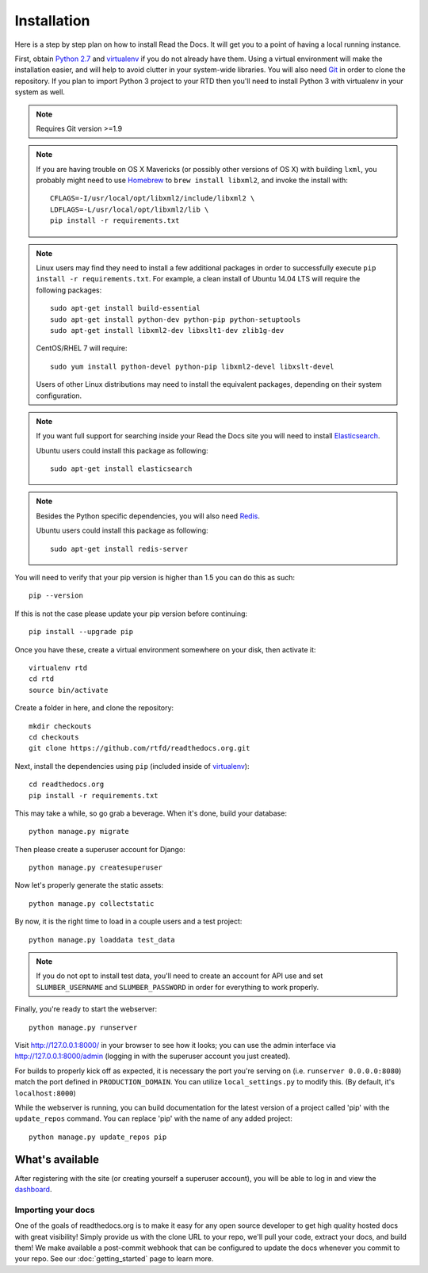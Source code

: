 .. _installing-read-the-docs:

Installation
============

Here is a step by step plan on how to install Read the Docs.
It will get you to a point of having a local running instance.


First, obtain `Python 2.7`_ and virtualenv_ if you do not already have them. Using a
virtual environment will make the installation easier, and will help to avoid
clutter in your system-wide libraries. You will also need Git_ in order to
clone the repository. If you plan to import Python 3 project to your RTD then you'll
need to install Python 3 with virtualenv in your system as well.


.. _Python 2.7: http://www.python.org/
.. _virtualenv: http://pypi.python.org/pypi/virtualenv
.. _Git: http://git-scm.com/
.. _Homebrew: http://brew.sh/
.. _Elasticsearch: https://www.elastic.co/products/elasticsearch
.. _PostgreSQL: https://www.postgresql.org/
.. _Redis: https://redis.io/

.. note::

    Requires Git version >=1.9

.. note::

    If you are having trouble on OS X Mavericks (or possibly other versions of
    OS X) with building ``lxml``, you probably might need to use Homebrew_
    to ``brew install libxml2``, and invoke the install with::

        CFLAGS=-I/usr/local/opt/libxml2/include/libxml2 \
        LDFLAGS=-L/usr/local/opt/libxml2/lib \
        pip install -r requirements.txt

.. note::

    Linux users may find they need to install a few additional packages
    in order to successfully execute ``pip install -r requirements.txt``.
    For example, a clean install of Ubuntu 14.04 LTS will require the
    following packages::

        sudo apt-get install build-essential
        sudo apt-get install python-dev python-pip python-setuptools
        sudo apt-get install libxml2-dev libxslt1-dev zlib1g-dev

    CentOS/RHEL 7 will require::

        sudo yum install python-devel python-pip libxml2-devel libxslt-devel

    Users of other Linux distributions may need to install the equivalent
    packages, depending on their system configuration.

.. note::

   If you want full support for searching inside your Read the Docs
   site you will need to install Elasticsearch_.

   Ubuntu users could install this package as following::

        sudo apt-get install elasticsearch

.. note::

   Besides the Python specific dependencies, you will also need Redis_.

   Ubuntu users could install this package as following::

        sudo apt-get install redis-server


You will need to verify that your pip version is higher than 1.5 you can do this as such::

    pip --version

If this is not the case please update your pip version before continuing::

    pip install --upgrade pip

Once you have these, create a virtual environment somewhere on your disk, then
activate it::

    virtualenv rtd
    cd rtd
    source bin/activate

Create a folder in here, and clone the repository::

    mkdir checkouts
    cd checkouts
    git clone https://github.com/rtfd/readthedocs.org.git

Next, install the dependencies using ``pip`` (included inside of virtualenv_)::

    cd readthedocs.org
    pip install -r requirements.txt

This may take a while, so go grab a beverage. When it's done, build your
database::

    python manage.py migrate

Then please create a superuser account for Django::

    python manage.py createsuperuser

Now let's properly generate the static assets::

    python manage.py collectstatic

By now, it is the right time to load in a couple users and a test project::

    python manage.py loaddata test_data

.. note::

    If you do not opt to install test data, you'll need to create an account for
    API use and set ``SLUMBER_USERNAME`` and ``SLUMBER_PASSWORD`` in order for
    everything to work properly.

Finally, you're ready to start the webserver::

    python manage.py runserver

Visit http://127.0.0.1:8000/ in your browser to see how it looks; you can use
the admin interface via http://127.0.0.1:8000/admin (logging in with the
superuser account you just created).

For builds to properly kick off as expected, it is necessary the port
you're serving on (i.e. ``runserver 0.0.0.0:8080``) match the port defined
in ``PRODUCTION_DOMAIN``. You can utilize ``local_settings.py`` to modify this.
(By default, it's ``localhost:8000``)

While the webserver is running, you can build documentation for the latest version of
a project called 'pip' with the ``update_repos`` command.  You can replace 'pip'
with the name of any added project::

    python manage.py update_repos pip

What's available
----------------

After registering with the site (or creating yourself a superuser account),
you will be able to log in and view the `dashboard <http://localhost:8000/dashboard/>`_.

Importing your docs
^^^^^^^^^^^^^^^^^^^

One of the goals of readthedocs.org is to make it easy for any open source developer to get high quality hosted docs with great visibility!
Simply provide us with the clone URL to your repo, we'll pull your code, extract your docs, and build them!
We make available a post-commit webhook that can be configured to update the docs whenever you commit to your repo.
See our :doc:`getting_started` page to learn more.
